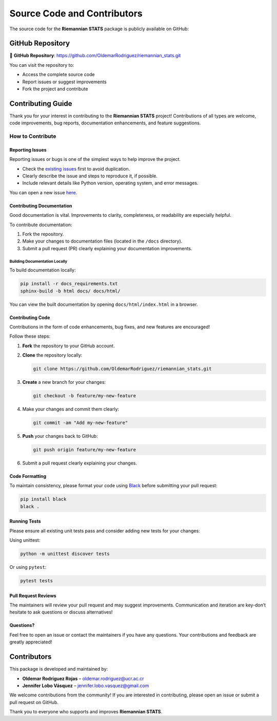Source Code and Contributors
============================

The source code for the **Riemannian STATS** package is publicly available on GitHub:

GitHub Repository
-----------------

🔗 **GitHub Repository**:
`https://github.com/OldemarRodriguez/riemannian_stats.git <https://github.com/OldemarRodriguez/riemannian_stats.git>`_

You can visit the repository to:

- Access the complete source code
- Report issues or suggest improvements
- Fork the project and contribute

Contributing Guide
------------------

Thank you for your interest in contributing to the **Riemannian STATS** project! Contributions of all types are welcome, code improvements, bug reports, documentation enhancements, and feature suggestions.

How to Contribute
~~~~~~~~~~~~~~~~~

Reporting Issues
^^^^^^^^^^^^^^^^

Reporting issues or bugs is one of the simplest ways to help improve the project.

- Check the `existing issues <https://github.com/OldemarRodriguez/riemannian_stats/issues>`_ first to avoid duplication.
- Clearly describe the issue and steps to reproduce it, if possible.
- Include relevant details like Python version, operating system, and error messages.

You can open a new issue `here <https://github.com/OldemarRodriguez/riemannian_stats/issues/new>`_.

Contributing Documentation
^^^^^^^^^^^^^^^^^^^^^^^^^^^

Good documentation is vital. Improvements to clarity, completeness, or readability are especially helpful.

To contribute documentation:

1. Fork the repository.
2. Make your changes to documentation files (located in the ``/docs`` directory).
3. Submit a pull request (PR) clearly explaining your documentation improvements.

Building Documentation Locally
""""""""""""""""""""""""""""""

To build documentation locally:

.. code-block:: shell

    pip install -r docs_requirements.txt
    sphinx-build -b html docs/ docs/html/

You can view the built documentation by opening ``docs/html/index.html`` in a browser.

Contributing Code
^^^^^^^^^^^^^^^^^

Contributions in the form of code enhancements, bug fixes, and new features are encouraged!

Follow these steps:

1. **Fork** the repository to your GitHub account.
2. **Clone** the repository locally:

   .. code-block:: shell

       git clone https://github.com/OldemarRodriguez/riemannian_stats.git

3. **Create** a new branch for your changes:

   .. code-block:: shell

       git checkout -b feature/my-new-feature

4. Make your changes and commit them clearly:

   .. code-block:: shell

       git commit -am "Add my-new-feature"

5. **Push** your changes back to GitHub:

   .. code-block:: shell

       git push origin feature/my-new-feature

6. Submit a pull request clearly explaining your changes.

Code Formatting
^^^^^^^^^^^^^^^

To maintain consistency, please format your code using `Black <https://github.com/psf/black>`_ before submitting your pull request:

.. code-block:: shell

    pip install black
    black .

Running Tests
^^^^^^^^^^^^^

Please ensure all existing unit tests pass and consider adding new tests for your changes:

Using unittest:

.. code-block:: shell

    python -m unittest discover tests

Or using ``pytest``:

.. code-block:: shell

    pytest tests

Pull Request Reviews
^^^^^^^^^^^^^^^^^^^^

The maintainers will review your pull request and may suggest improvements. Communication and iteration are key-don’t hesitate to ask questions or discuss alternatives!

Questions?
^^^^^^^^^^

Feel free to open an issue or contact the maintainers if you have any questions. Your contributions and feedback are greatly appreciated!

Contributors
------------

This package is developed and maintained by:

- **Oldemar Rodríguez Rojas** – `oldemar.rodriguez@ucr.ac.cr <mailto:oldemar.rodriguez@ucr.ac.cr>`_
- **Jennifer Lobo Vásquez** – `jennifer.lobo.vasquez@gmail.com <mailto:jennifer.lobo.vasquez@gmail.com>`_

We welcome contributions from the community!
If you are interested in contributing, please open an issue or submit a pull request on GitHub.

Thank you to everyone who supports and improves **Riemannian STATS**.
